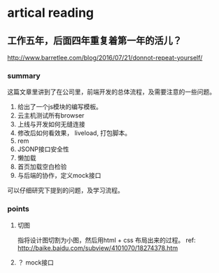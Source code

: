 * artical reading
** 工作五年，后面四年重复着第一年的活儿？
   http://www.barretlee.com/blog/2016/07/21/donnot-repeat-yourself/
*** summary
    这篇文章里讲到了在公司里，前端开发的总体流程，及需要注意的一些问题。
    1. 给出了一个js模块的编写模板。
    2. 云主机测试所有browser
    3. 上线与开发如何无缝连接
    4. 修改后如何看效果， liveload, 打包脚本。
    5. rem
    6. JSONP接口安全性
    7. 懒加载
    8. 首页加载空白检验
    9. 与后端的协作，定义mock接口

    可以仔细研究下提到的问题，及学习流程。
*** points
**** 切图
     指将设计图切割为小图，然后用html + css 布局出来的过程。
     ref: http://baike.baidu.com/subview/4101070/18274378.htm
**** ？ mock接口
